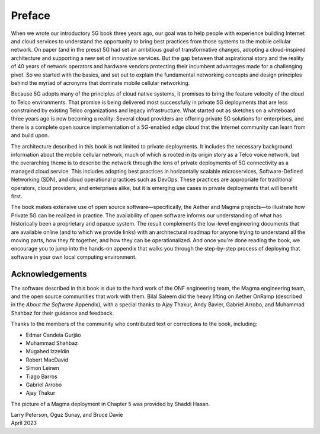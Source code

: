 Preface 
=======

When we wrote our introductory 5G book three years ago, our goal was
to help people with experience building Internet and cloud services to
understand the opportunity to bring best practices from those systems
to the mobile cellular network. On paper (and in the press) 5G had set
an ambitious goal of transformative changes, adopting a cloud-inspired
architecture and supporting a new set of innovative services. But the
gap between that aspirational story and the reality of 40 years of
network operators and hardware vendors protecting their incumbent
advantages made for a challenging pivot. So we started with the
basics, and set out to explain the fundamental networking concepts and
design principles behind the myriad of acronyms that dominate mobile
cellular networking.

Because 5G adopts many of the principles of cloud native systems, it
promises to bring the feature velocity of the cloud to Telco
environments. That promise is being delivered most successfully in
private 5G deployments that are less constrained by existing Telco
organizations and legacy infrastructure. What started out as sketches
on a whiteboard three years ago is now becoming a reality: Several
cloud providers are offering private 5G solutions for enterprises, and
there is a complete open source implementation of a 5G-enabled edge
cloud that the Internet community can learn from and build upon.

The architecture described in this book is not limited to private
deployments. It includes the necessary background information about
the mobile cellular network, much of which is rooted in its origin
story as a Telco voice network, but the overarching theme is to
describe the network through the lens of private deployments of 5G
connectivity as a managed cloud service. This includes adopting best
practices in horizontally scalable microservices, Software-Defined
Networking (SDN), and cloud operational practices such as DevOps.
These practices are appropriate for traditional operators, cloud
providers, and enterprises alike, but it is emerging use cases in
private deployments that will benefit first.

The book makes extensive use of open source software—specifically, the
Aether and Magma projects—to illustrate how Private 5G can be realized
in practice. The availability of open software informs our
understanding of what has historically been a proprietary and opaque
system. The result complements the low-level engineering documents
that are available online (and to which we provide links) with an
architectural roadmap for anyone trying to understand all the moving
parts, how they fit together, and how they can be operationalized.
And once you're done reading the book, we encourage you to jump into
the hands-on appendix that walks you through the step-by-step process
of deploying that software in your own local computing environment.

Acknowledgements
----------------

The software described in this book is due to the hard work of the ONF
engineering team, the Magma engineering team, and the open source
communities that work with them. Bilal Saleem did the heavy lifting on
Aether OnRamp (described in the *About the Software* Appendix), with a
special thanks to Ajay Thakur, Andy Bavier, Gabriel Arrobo, and
Muhammad Shahbaz for their guidance and feedback.

Thanks to the members of the community who contributed text or
corrections to the book, including:

- Edmar Candeia Gurjão  
- Muhammad Shahbaz
- Mugahed Izzeldin
- Robert MacDavid
- Simon Leinen
- Tiago Barros
- Gabriel Arrobo
- Ajay Thakur

The picture of a Magma deployment in Chapter 5 was provided by Shaddi Hasan.

| Larry Peterson, Oguz Sunay, and Bruce Davie
| April 2023
